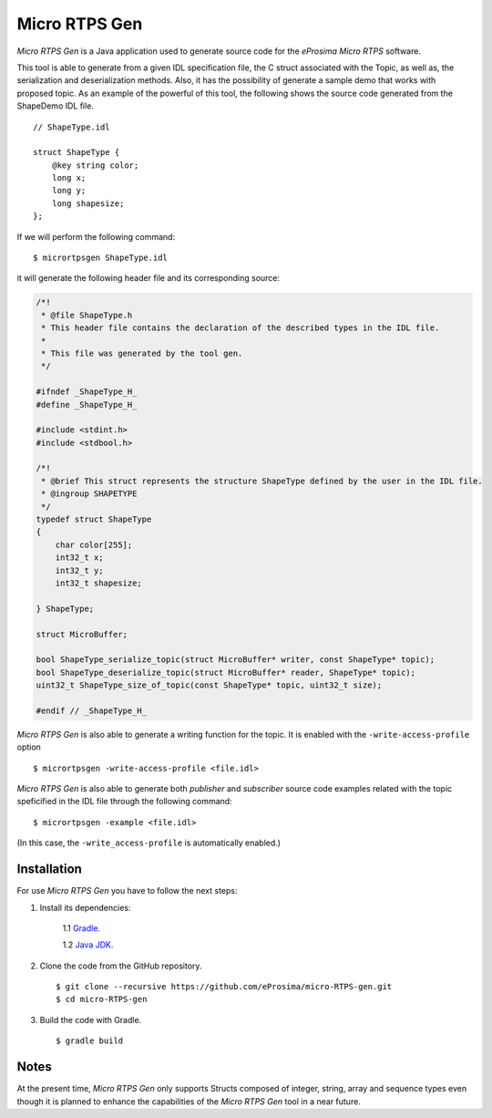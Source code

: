 .. _micrortpsgen_label:

Micro RTPS Gen
==============

*Micro RTPS Gen* is a Java application used to generate source code for the *eProsima Micro RTPS* software.

This tool is able to generate from a given IDL specification file, the C struct associated with the
Topic, as well as, the serialization and deserialization methods.
Also, it has the possibility of generate a sample demo that works with proposed topic.
As an example of the powerful of this tool, the following shows the source code generated from the ShapeDemo IDL file.

::

    // ShapeType.idl

    struct ShapeType {
        @key string color;
        long x;
        long y;
        long shapesize;
    };

If we will perform the following command: ::

   $ micrortpsgen ShapeType.idl

it will generate the following header file and its corresponding source:

.. code-block:: C

    /*!
     * @file ShapeType.h
     * This header file contains the declaration of the described types in the IDL file.
     *
     * This file was generated by the tool gen.
     */

    #ifndef _ShapeType_H_
    #define _ShapeType_H_

    #include <stdint.h>
    #include <stdbool.h>

    /*!
     * @brief This struct represents the structure ShapeType defined by the user in the IDL file.
     * @ingroup SHAPETYPE
     */
    typedef struct ShapeType
    {
        char color[255];
        int32_t x;
        int32_t y;
        int32_t shapesize;

    } ShapeType;

    struct MicroBuffer;

    bool ShapeType_serialize_topic(struct MicroBuffer* writer, const ShapeType* topic);
    bool ShapeType_deserialize_topic(struct MicroBuffer* reader, ShapeType* topic);
    uint32_t ShapeType_size_of_topic(const ShapeType* topic, uint32_t size);

    #endif // _ShapeType_H_

*Micro RTPS Gen* is also able to generate a writing function for the topic. It is enabled with the ``-write-access-profile`` option ::

    $ micrortpsgen -write-access-profile <file.idl>

*Micro RTPS Gen* is also able to generate both *publisher* and *subscriber* source code examples related with the topic speficified in the IDL file through the following command: ::

    $ micrortpsgen -example <file.idl>

(In this case, the ``-write_access-profile`` is automatically enabled.)

Installation
------------

For use *Micro RTPS Gen* you have to follow the next steps:

1. Install its dependencies:

    1.1 `Gradle <https://gradle.org/install/>`_.

    1.2 `Java JDK <http://www.oracle.com/technetwork/java/javase/downloads/index.html>`_.

2. Clone the code from the GitHub repository. ::

    $ git clone --recursive https://github.com/eProsima/micro-RTPS-gen.git
    $ cd micro-RTPS-gen

3. Build the code with Gradle. ::

    $ gradle build

Notes
-----

At the present time, *Micro RTPS Gen* only supports Structs composed of integer, string, array and sequence types
even though it is planned to enhance the capabilities of the *Micro RTPS Gen* tool in a near future.
